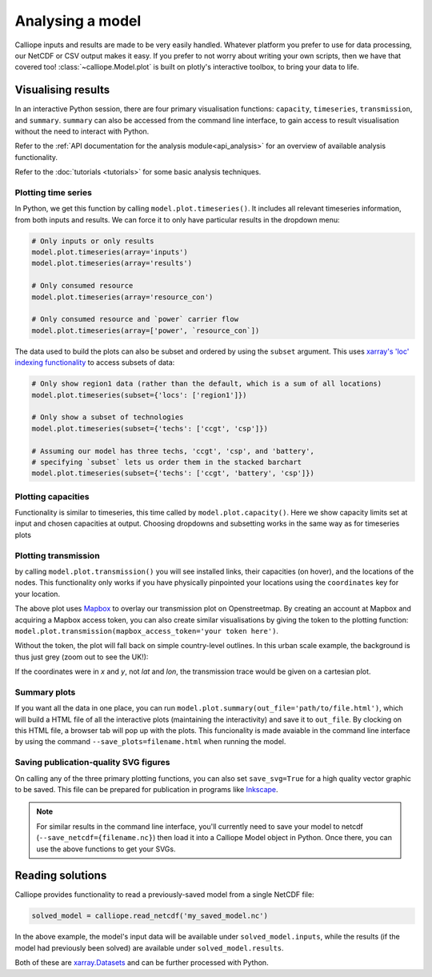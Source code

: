=================
Analysing a model
=================

Calliope inputs and results are made to be very easily handled. Whatever platform you prefer to use for data processing, our NetCDF or CSV output makes it easy. If you prefer to not worry about writing your own scripts, then we have that covered too! :class:`~calliope.Model.plot` is built on plotly's interactive toolbox, to bring your data to life.

-------------------
Visualising results
-------------------

In an interactive Python session, there are four primary visualisation functions: ``capacity``, ``timeseries``, ``transmission``, and ``summary``. ``summary`` can also be accessed from the command line interface, to gain access to result visualisation without the need to interact with Python.

Refer to the :ref:`API documentation for the analysis module<api_analysis>` for an overview of available analysis functionality.

Refer to the :doc:`tutorials <tutorials>` for some basic analysis techniques.

Plotting time series
--------------------

.. raw:: html
   :file: images/plot_timeseries.html

In Python, we get this function by calling ``model.plot.timeseries()``. It includes all relevant timeseries information, from both inputs and results. We can force it to only have particular results in the dropdown menu:

.. code-block:: python

    # Only inputs or only results
    model.plot.timeseries(array='inputs')
    model.plot.timeseries(array='results')

    # Only consumed resource
    model.plot.timeseries(array='resource_con')

    # Only consumed resource and `power` carrier flow
    model.plot.timeseries(array=['power', `resource_con`])

The data used to build the plots can also be subset and ordered by using the ``subset`` argument. This uses `xarray's 'loc' indexing functionality <http://xarray.pydata.org/en/stable/indexing.html>`_ to access subsets of data:

.. code-block:: python

    # Only show region1 data (rather than the default, which is a sum of all locations)
    model.plot.timeseries(subset={'locs': ['region1']})

    # Only show a subset of technologies
    model.plot.timeseries(subset={'techs': ['ccgt', 'csp']})

    # Assuming our model has three techs, 'ccgt', 'csp', and 'battery',
    # specifying `subset` lets us order them in the stacked barchart
    model.plot.timeseries(subset={'techs': ['ccgt', 'battery', 'csp']})

.. seealso:: :ref:`API documentation for the analysis module<api_analysis>`

Plotting capacities
-------------------

.. raw:: html
   :file: images/plot_capacity.html

Functionality is similar to timeseries, this time called by ``model.plot.capacity()``. Here we show capacity limits set at input and chosen capacities at output. Choosing dropdowns and subsetting works in the same way as for timeseries plots

Plotting transmission
---------------------

.. raw:: html
   :file: images/plot_transmission_token.html

by calling ``model.plot.transmission()`` you will see installed links, their capacities (on hover), and the locations of the nodes. This functionality only works if you have physically pinpointed your locations using the ``coordinates`` key for your location.

The above plot uses `Mapbox <https://www.mapbox.com/>`_ to overlay our transmission plot on Openstreetmap. By creating an account at Mapbox and acquiring a Mapbox access token, you can also create similar visualisations by giving the token to the plotting function: ``model.plot.transmission(mapbox_access_token='your token here')``.

Without the token, the plot will fall back on simple country-level outlines. In this urban scale example, the background is thus just grey (zoom out to see the UK!):

.. raw:: html
   :file: images/plot_transmission.html

If the coordinates were in `x` and `y`, not `lat` and `lon`, the transmission trace would be given on a cartesian plot.

Summary plots
-------------
If you want all the data in one place, you can run ``model.plot.summary(out_file='path/to/file.html')``, which will build a HTML file of all the interactive plots (maintaining the interactivity) and save it to ``out_file``. By clocking on this HTML file, a browser tab will pop up with the plots. This funcionality is made avaiable in the command line interface by using the command ``--save_plots=filename.html`` when running the model.

.. seealso:: :ref:`running_cli`

Saving publication-quality SVG figures
--------------------------------------

On calling any of the three primary plotting functions, you can also set ``save_svg=True`` for a high quality vector graphic to be saved. This file can be prepared for publication in programs like `Inkscape <https://inkscape.org/en/>`_.

.. note::

    For similar results in the command line interface, you'll currently need to save your model to netcdf (``--save_netcdf={filename.nc}``) then load it into a Calliope Model object in Python. Once there, you can use the above functions to get your SVGs.

-----------------
Reading solutions
-----------------

Calliope provides functionality to read a previously-saved model from a single NetCDF file:

.. code-block:: python

   solved_model = calliope.read_netcdf('my_saved_model.nc')

In the above example, the model's input data will be available under ``solved_model.inputs``, while the results (if the model had previously been solved) are available under ``solved_model.results``.

Both of these are `xarray.Datasets <http://xarray.pydata.org/en/stable/data-structures.html#dataset>`_ and can be further processed with Python.

.. seealso:: The `xarray documentation <http://xarray.pydata.org/en/stable/>`_ should be consulted for further information on dealing with Datasets. Calliope's NetCDF files follow the `CF conventions <http://cfconventions.org/>`_ and can easily be processed with any other tool that can deal with NetCDF.
